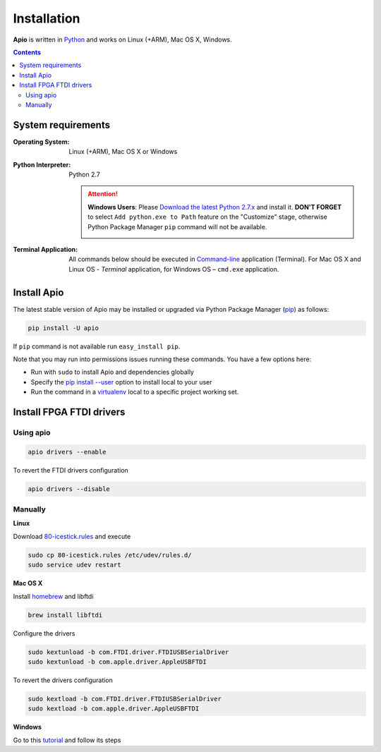 .. _installation:

Installation
============

**Apio** is written in `Python <https://www.python.org/downloads/>`_ and
works on Linux (+ARM), Mac OS X, Windows.

.. contents::

System requirements
-------------------

:Operating System: Linux (+ARM), Mac OS X or Windows
:Python Interpreter: Python 2.7

  .. attention::
      **Windows Users**: Please `Download the latest Python 2.7.x
      <https://www.python.org/downloads/>`_ and install it.
      **DON'T FORGET** to select ``Add python.exe to Path`` feature on the
      "Customize" stage, otherwise Python Package Manager ``pip`` command
      will not be available.

      .. image:: _static/python-installer-add-path.png

:Terminal Application:

    All commands below should be executed in
    `Command-line <http://en.wikipedia.org/wiki/Command-line_interface>`_
    application (Terminal). For Mac OS X and Linux OS - *Terminal* application,
    for Windows OS – ``cmd.exe`` application.

Install Apio
------------

The latest stable version of Apio may be installed or upgraded via
Python Package Manager (`pip <https://pip.pypa.io>`_) as follows:

.. code::

    pip install -U apio

If ``pip`` command is not available run ``easy_install pip``.

Note that you may run into permissions issues running these commands. You have
a few options here:

* Run with ``sudo`` to install Apio and dependencies globally
* Specify the `pip install --user <https://pip.pypa.io/en/stable/user_guide.html#user-installs>`_
  option to install local to your user
* Run the command in a `virtualenv <https://virtualenv.pypa.io>`_ local to a
  specific project working set.


.. _install_drivers:

Install FPGA FTDI drivers
-------------------------

Using apio
~~~~~~~~~~

.. code::

    apio drivers --enable

To revert the FTDI drivers configuration

.. code::

    apio drivers --disable

Manually
~~~~~~~~

**Linux**

Download `80-icestick.rules <https://github.com/FPGAwars/apio/blob/develop/apio/resources/80-icestick.rules>`_ and execute

.. code::

    sudo cp 80-icestick.rules /etc/udev/rules.d/
    sudo service udev restart


**Mac OS X**

Install `homebrew <http://brew.sh/>`_ and libftdi

.. code::

    brew install libftdi

Configure the drivers

.. code::

  sudo kextunload -b com.FTDI.driver.FTDIUSBSerialDriver
  sudo kextunload -b com.apple.driver.AppleUSBFTDI

To revert the drivers configuration

.. code::

  sudo kextload -b com.FTDI.driver.FTDIUSBSerialDriver
  sudo kextload -b com.apple.driver.AppleUSBFTDI


**Windows**

Go to this `tutorial <https://github.com/FPGAwars/libftdi-cross-builder/wiki#driver-installation>`_ and follow its steps
